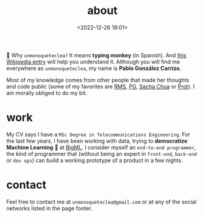 #+title: about
#+date: <2022-12-26 19:01>
#+description: 
#+filetags: me

🐒 Why =unmonoqueteclea?= It means *typing monkey* (in Spanish).
And [[https://en.wikipedia.org/wiki/Infinite_monkey_theorem][this Wikipedia entry]] will help you understand it. Although you will find
me everywhere as =unmonoqueteclea=, my name is *Pablo González Carrizo*.

Most of my knowledge comes from other people that made her thoughts
and code public (some of my favorites are  [[https://stallman.org][RMS]], [[http://www.paulgraham.com/][PG]], [[https://sachachua.com/blog/][Sacha Chua]] or
[[https://protesilaos.com/][Prot]]). I am morally obliged to do my bit.

* work
My CV says I have a =MSc Degree in Telecommunications Engineering=. For
the last few years, I have been working with data, trying to
*democratize Machine Learning* 🤖 at [[https://bigml.com][BigML]]. I consider myself an
=end-to-end programmer=, the kind of programmer that (without being an
expert in =front-end=, =back-end= or =dev ops=) can build a working
prototype of a product in a few nights.

* contact
Feel free to contact me at =unmonoqueteclea@gmail.com= or at any of the
social networks listed in the page footer.
